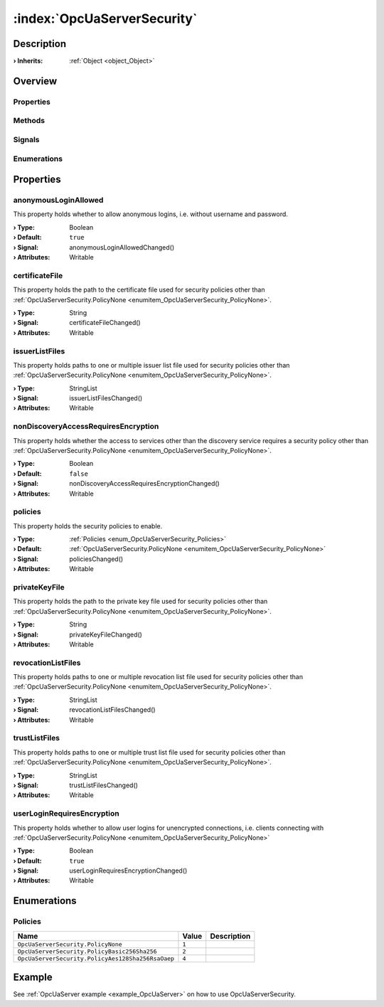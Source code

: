 
.. _object_OpcUaServerSecurity:


:index:`OpcUaServerSecurity`
----------------------------

Description
***********



:**› Inherits**: :ref:`Object <object_Object>`

Overview
********

Properties
++++++++++

.. hlist::
  :columns: 2

  * :ref:`anonymousLoginAllowed <property_OpcUaServerSecurity_anonymousLoginAllowed>`
  * :ref:`certificateFile <property_OpcUaServerSecurity_certificateFile>`
  * :ref:`issuerListFiles <property_OpcUaServerSecurity_issuerListFiles>`
  * :ref:`nonDiscoveryAccessRequiresEncryption <property_OpcUaServerSecurity_nonDiscoveryAccessRequiresEncryption>`
  * :ref:`policies <property_OpcUaServerSecurity_policies>`
  * :ref:`privateKeyFile <property_OpcUaServerSecurity_privateKeyFile>`
  * :ref:`revocationListFiles <property_OpcUaServerSecurity_revocationListFiles>`
  * :ref:`trustListFiles <property_OpcUaServerSecurity_trustListFiles>`
  * :ref:`userLoginRequiresEncryption <property_OpcUaServerSecurity_userLoginRequiresEncryption>`
  * :ref:`Object.objectId <property_Object_objectId>`
  * :ref:`Object.parent <property_Object_parent>`

Methods
+++++++

.. hlist::
  :columns: 1

  * :ref:`Object.fromJson() <method_Object_fromJson>`
  * :ref:`Object.toJson() <method_Object_toJson>`

Signals
+++++++

.. hlist::
  :columns: 1

  * :ref:`Object.completed() <signal_Object_completed>`

Enumerations
++++++++++++

.. hlist::
  :columns: 1

  * :ref:`Policies <enum_OpcUaServerSecurity_Policies>`



Properties
**********


.. _property_OpcUaServerSecurity_anonymousLoginAllowed:

.. _signal_OpcUaServerSecurity_anonymousLoginAllowedChanged:

.. index::
   single: anonymousLoginAllowed

anonymousLoginAllowed
+++++++++++++++++++++

This property holds whether to allow anonymous logins, i.e. without username and password.

:**› Type**: Boolean
:**› Default**: ``true``
:**› Signal**: anonymousLoginAllowedChanged()
:**› Attributes**: Writable


.. _property_OpcUaServerSecurity_certificateFile:

.. _signal_OpcUaServerSecurity_certificateFileChanged:

.. index::
   single: certificateFile

certificateFile
+++++++++++++++

This property holds the path to the certificate file used for security policies other than :ref:`OpcUaServerSecurity.PolicyNone <enumitem_OpcUaServerSecurity_PolicyNone>`.

:**› Type**: String
:**› Signal**: certificateFileChanged()
:**› Attributes**: Writable


.. _property_OpcUaServerSecurity_issuerListFiles:

.. _signal_OpcUaServerSecurity_issuerListFilesChanged:

.. index::
   single: issuerListFiles

issuerListFiles
+++++++++++++++

This property holds paths to one or multiple issuer list file used for security policies other than :ref:`OpcUaServerSecurity.PolicyNone <enumitem_OpcUaServerSecurity_PolicyNone>`.

:**› Type**: StringList
:**› Signal**: issuerListFilesChanged()
:**› Attributes**: Writable


.. _property_OpcUaServerSecurity_nonDiscoveryAccessRequiresEncryption:

.. _signal_OpcUaServerSecurity_nonDiscoveryAccessRequiresEncryptionChanged:

.. index::
   single: nonDiscoveryAccessRequiresEncryption

nonDiscoveryAccessRequiresEncryption
++++++++++++++++++++++++++++++++++++

This property holds whether the access to services other than the discovery service requires a security policy other than :ref:`OpcUaServerSecurity.PolicyNone <enumitem_OpcUaServerSecurity_PolicyNone>`.

:**› Type**: Boolean
:**› Default**: ``false``
:**› Signal**: nonDiscoveryAccessRequiresEncryptionChanged()
:**› Attributes**: Writable


.. _property_OpcUaServerSecurity_policies:

.. _signal_OpcUaServerSecurity_policiesChanged:

.. index::
   single: policies

policies
++++++++

This property holds the security policies to enable.

:**› Type**: :ref:`Policies <enum_OpcUaServerSecurity_Policies>`
:**› Default**: :ref:`OpcUaServerSecurity.PolicyNone <enumitem_OpcUaServerSecurity_PolicyNone>`
:**› Signal**: policiesChanged()
:**› Attributes**: Writable


.. _property_OpcUaServerSecurity_privateKeyFile:

.. _signal_OpcUaServerSecurity_privateKeyFileChanged:

.. index::
   single: privateKeyFile

privateKeyFile
++++++++++++++

This property holds the path to the private key file used for security policies other than :ref:`OpcUaServerSecurity.PolicyNone <enumitem_OpcUaServerSecurity_PolicyNone>`.

:**› Type**: String
:**› Signal**: privateKeyFileChanged()
:**› Attributes**: Writable


.. _property_OpcUaServerSecurity_revocationListFiles:

.. _signal_OpcUaServerSecurity_revocationListFilesChanged:

.. index::
   single: revocationListFiles

revocationListFiles
+++++++++++++++++++

This property holds paths to one or multiple revocation list file used for security policies other than :ref:`OpcUaServerSecurity.PolicyNone <enumitem_OpcUaServerSecurity_PolicyNone>`.

:**› Type**: StringList
:**› Signal**: revocationListFilesChanged()
:**› Attributes**: Writable


.. _property_OpcUaServerSecurity_trustListFiles:

.. _signal_OpcUaServerSecurity_trustListFilesChanged:

.. index::
   single: trustListFiles

trustListFiles
++++++++++++++

This property holds paths to one or multiple trust list file used for security policies other than :ref:`OpcUaServerSecurity.PolicyNone <enumitem_OpcUaServerSecurity_PolicyNone>`.

:**› Type**: StringList
:**› Signal**: trustListFilesChanged()
:**› Attributes**: Writable


.. _property_OpcUaServerSecurity_userLoginRequiresEncryption:

.. _signal_OpcUaServerSecurity_userLoginRequiresEncryptionChanged:

.. index::
   single: userLoginRequiresEncryption

userLoginRequiresEncryption
+++++++++++++++++++++++++++

This property holds whether to allow user logins for unencrypted connections, i.e. clients connecting with :ref:`OpcUaServerSecurity.PolicyNone <enumitem_OpcUaServerSecurity_PolicyNone>`

:**› Type**: Boolean
:**› Default**: ``true``
:**› Signal**: userLoginRequiresEncryptionChanged()
:**› Attributes**: Writable

Enumerations
************


.. _enum_OpcUaServerSecurity_Policies:

.. index::
   single: Policies

Policies
++++++++



.. index::
   single: OpcUaServerSecurity.PolicyNone
.. index::
   single: OpcUaServerSecurity.PolicyBasic256Sha256
.. index::
   single: OpcUaServerSecurity.PolicyAes128Sha256RsaOaep
.. list-table::
  :widths: auto
  :header-rows: 1

  * - Name
    - Value
    - Description

      .. _enumitem_OpcUaServerSecurity_PolicyNone:
  * - ``OpcUaServerSecurity.PolicyNone``
    - ``1``
    - 

      .. _enumitem_OpcUaServerSecurity_PolicyBasic256Sha256:
  * - ``OpcUaServerSecurity.PolicyBasic256Sha256``
    - ``2``
    - 

      .. _enumitem_OpcUaServerSecurity_PolicyAes128Sha256RsaOaep:
  * - ``OpcUaServerSecurity.PolicyAes128Sha256RsaOaep``
    - ``4``
    - 

Example
*******
See :ref:`OpcUaServer example <example_OpcUaServer>` on how to use OpcUaServerSecurity.
